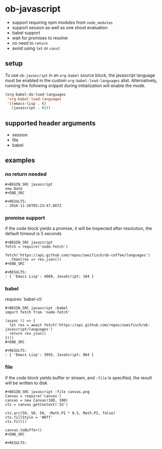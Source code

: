 * ob-javascript

- support requiring npm modules from =node_modules=
- support session as well as one shoot evaluation
- babel support
- wait for promises to resolve
- no need to =return=
- avoid using =let= or =const=

** setup

To use =ob-javascript= in an =org-babel= source block, the javascript language
must be enabled in the custom =org-babel-load-languages=
alist. Alternatively, running the following snippet during
initialization will enable the mode.

#+BEGIN_SRC emacs-lisp
(org-babel-do-load-languages
 'org-babel-load-languages
 '((emacs-lisp . t)
   (javascript . t)))
#+END_SRC

** supported header arguments

- session
- file
- babel

** examples

*** no return needed

: #+BEGIN_SRC javascript
: new Date
: #+END_SRC
: 
: #+RESULTS:
: : 2016-11-26T05:23:47.867Z

*** promise support

if the code block yields a promise, it will be inspected after
resolution, the default timeout is 5 seconds

: #+BEGIN_SRC javascript
: fetch = require('node-fetch')
: 
: fetch('https://api.github.com/repos/zweifisch/ob-coffee/languages')
:   .then(res => res.json())
: #+END_SRC
: 
: #+RESULTS:
: : { 'Emacs Lisp': 4069, JavaScript: 184 }

*** babel

requires `babel-cli`

: #+BEGIN_SRC javascript :babel
: import fetch from 'node-fetch'
: 
: (async () => {
:   let res = await fetch('https://api.github.com/repos/zweifisch/ob-javascript/languages')
:   return res.json()
: })()
: #+END_SRC
: 
: #+RESULTS:
: : { 'Emacs Lisp': 3993, JavaScript: 864 }

*** file

if the code block yields buffer or stream, and =:file= is specified,
the result will be written to disk

: #+BEGIN_SRC javascript :file canvas.png
: Canvas = require('canvas')
: canvas = new Canvas(100, 100)
: ctx = canvas.getContext('2d')
: 
: ctx.arc(50, 50, 50, -Math.PI * 0.5, Math.PI, false)
: ctx.fillStyle = '#0ff'
: ctx.fill()
: 
: canvas.toBuffer()
: #+END_SRC
: 
: #+RESULTS:
[[file:canvas.png]]

